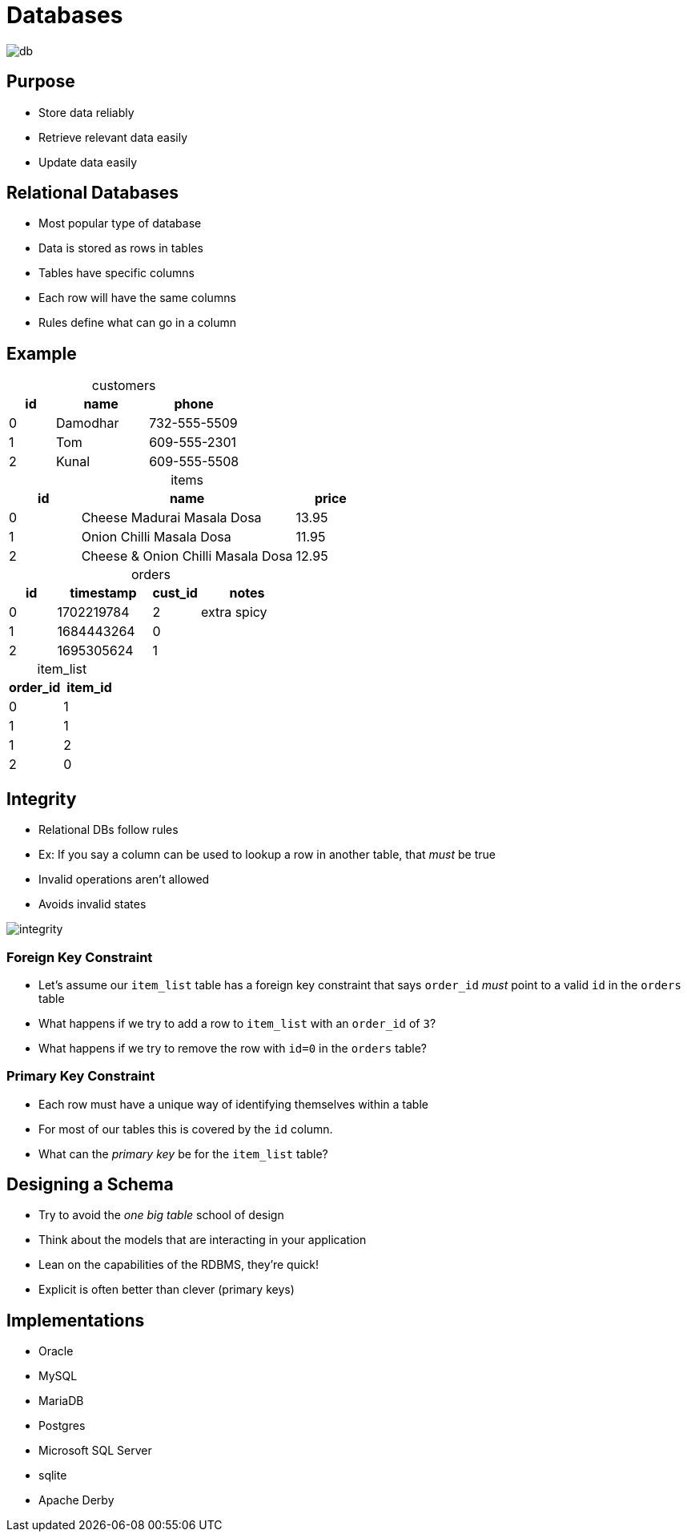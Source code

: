 = Databases
:table-caption!:

image::db.webp[]

== Purpose

* Store data reliably
* Retrieve relevant data easily
* Update data easily

== Relational Databases

* Most popular type of database
* Data is stored as rows in tables
* Tables have specific columns
* Each row will have the same columns
* Rules define what can go in a column

[.shrink]
[.columns]
== Example

[.column]
--

.customers
[cols="1,2,2"]
|===
|id|name|phone

|0|Damodhar|732-555-5509
|1|Tom|609-555-2301
|2|Kunal|609-555-5508

|===

.items
[cols="1,3,1"]
|===
|id|name|price

|0|Cheese Madurai Masala Dosa|13.95
|1|Onion Chilli Masala Dosa|11.95
|2|Cheese & Onion Chilli Masala Dosa|12.95

|===

--

[.column]
--

.orders
[cols="1,2,1,2"]
|===
|id|timestamp|cust_id|notes

|0|1702219784|2|extra spicy
|1|1684443264|0|
|2|1695305624|1|

|===

.item_list
[cols="1,1"]
|===
|order_id|item_id

|0|1
|1|1
|1|2
|2|0

|===

--

[.columns]
== Integrity

[.column]
* Relational DBs follow rules
* Ex: If you say a column can be used to lookup a row in another table, that _must_ be true
* Invalid operations aren't allowed
* Avoids invalid states

[.column]
image::integrity.jpg[]

=== Foreign Key Constraint

* Let's assume our `item_list` table has a foreign key constraint that says `order_id` _must_ point to a valid `id` in the `orders` table
* What happens if we try to add a row to `item_list` with an `order_id` of `3`?
* What happens if we try to remove the row with `id=0` in the `orders` table?

=== Primary Key Constraint

* Each row must have a unique way of identifying themselves within a table
* For most of our tables this is covered by the `id` column.
* What can the _primary key_ be for the `item_list` table?

== Designing a Schema

* Try to avoid the _one big table_ school of design
* Think about the models that are interacting in your application
* Lean on the capabilities of the RDBMS, they're quick!
* Explicit is often better than clever (primary keys)

[.columns]
== Implementations

[.column]
* Oracle
* MySQL
* MariaDB
* Postgres

[.column]
* Microsoft SQL Server
* sqlite
* Apache Derby
